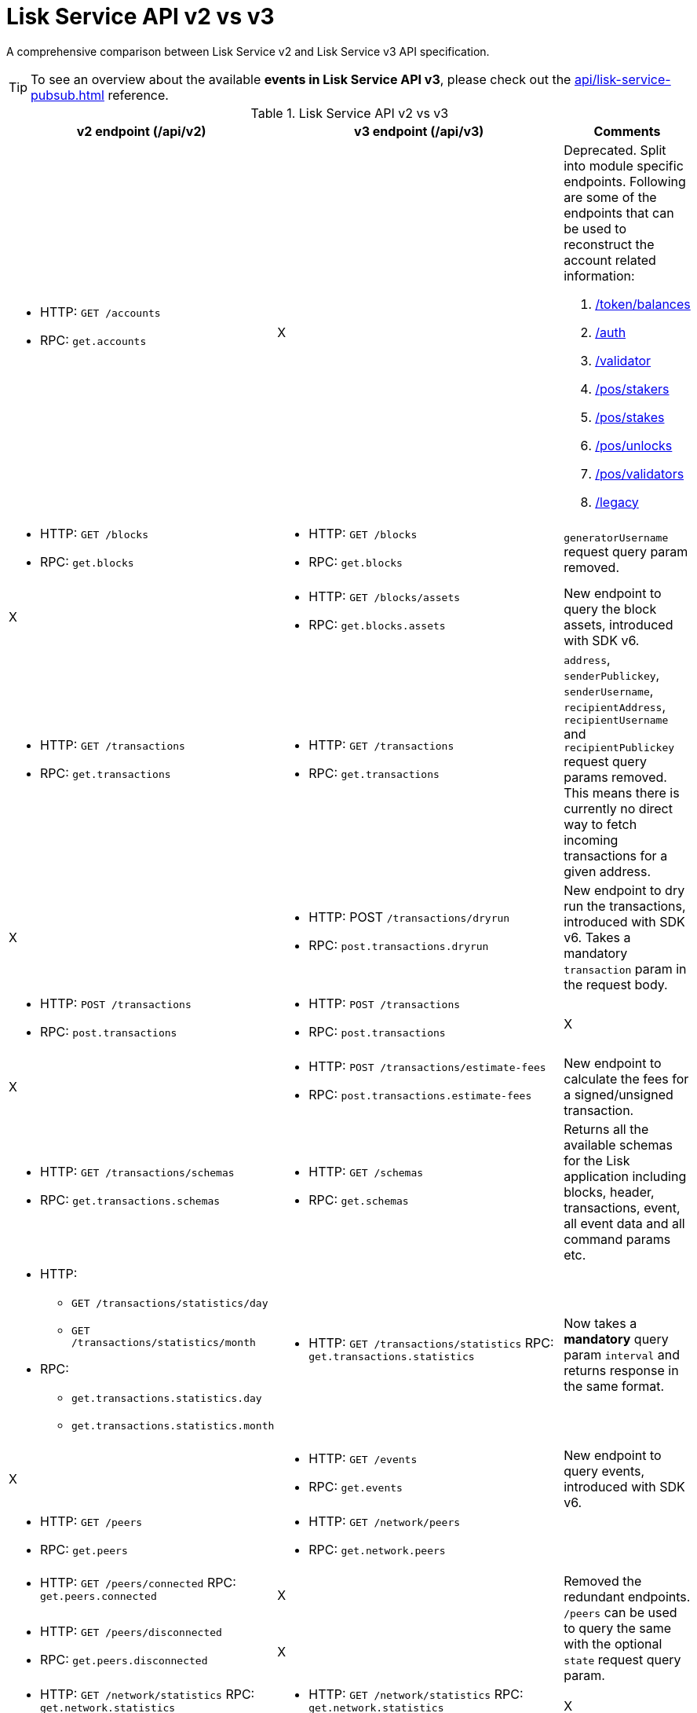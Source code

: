 = Lisk Service API v2 vs v3
//Project URLs
:url_api_service: api/lisk-service-rpc.adoc
:url_api_service_pubsub: api/lisk-service-pubsub.adoc
:url_api_service_auth: {url_api_service}#auth
:url_api_service_validator: {url_api_service}#validator
:url_api_service_legacy: {url_api_service}#legacy
:url_api_service_balances: {url_api_service}#get-token-balances
:url_api_service_stakers: {url_api_service}#get-pos-stakers
:url_api_service_stakes: {url_api_service}#get-pos-stakes
:url_api_service_unlocks: {url_api_service}#get-pos-unlocks
:url_api_service_validators: {url_api_service}#get-pos-validators

A comprehensive comparison between Lisk Service v2 and Lisk Service v3 API specification.

TIP: To see an overview about the available *events in Lisk Service API v3*, please check out the xref:{url_api_service_pubsub}[] reference.

.Lisk Service API v2 vs v3
[cols=",,",options="header"]
|===
|v2 endpoint (/api/v2)
|v3 endpoint (/api/v3)
|Comments

a|* HTTP: `GET /accounts`
* RPC:   `get.accounts`
|X
a|Deprecated.
Split into module specific endpoints.
Following are some of the endpoints that can be used to reconstruct the account related information:

. xref:{url_api_service_balances}[/token/balances]
. xref:{url_api_service_auth}[/auth]
. xref:{url_api_service_validator}[/validator]
. xref:{url_api_service_stakers}[/pos/stakers]
. xref:{url_api_service_stakes}[/pos/stakes]
. xref:{url_api_service_unlocks}[/pos/unlocks]
. xref:{url_api_service_validators}[/pos/validators]
. xref:{url_api_service_legacy}[/legacy]


a|* HTTP: `GET /blocks`
* RPC:   `get.blocks`
a|* HTTP: `GET /blocks`
* RPC:   `get.blocks`
|`generatorUsername` request query param removed.

|X
a|* HTTP: `GET /blocks/assets`
* RPC:   `get.blocks.assets`
|New endpoint to query the block assets, introduced with SDK v6.

a|* HTTP: `GET /transactions`
* RPC:   `get.transactions`
a|* HTTP: `GET /transactions`
* RPC:   `get.transactions`
|`address`, `senderPublickey`, `senderUsername`, `recipientAddress`, `recipientUsername` and `recipientPublickey` request query params removed.
This means there is currently no direct way to fetch incoming transactions for a given address.

|X
a|* HTTP: POST `/transactions/dryrun`
* RPC: `post.transactions.dryrun`
|New endpoint to dry run the transactions, introduced with SDK v6.
Takes a mandatory `transaction` param in the request body.

a|* HTTP: `POST /transactions`
* RPC: `post.transactions`
a|* HTTP: `POST /transactions`
* RPC: `post.transactions`
|X

|X
a|* HTTP: `POST /transactions/estimate-fees`
* RPC: `post.transactions.estimate-fees`
|New endpoint to calculate the fees for a signed/unsigned transaction.

a|* HTTP: `GET /transactions/schemas`
* RPC: `get.transactions.schemas`
a|* HTTP: `GET /schemas`
* RPC: `get.schemas`
|Returns all the available schemas for the Lisk application including blocks, header, transactions, event, all event data and all command params etc.

a|* HTTP:
** `GET /transactions/statistics/day`
** `GET /transactions/statistics/month`
* RPC:
** `get.transactions.statistics.day`
** `get.transactions.statistics.month`
a|* HTTP: `GET /transactions/statistics`
RPC: `get.transactions.statistics`
|Now takes a *mandatory* query param `interval` and returns response in the same format.

|X
a|* HTTP: `GET /events`
* RPC: `get.events`
|New endpoint to query events, introduced with SDK v6.

a|* HTTP: `GET /peers`
* RPC: `get.peers`
a|* HTTP: `GET /network/peers`
* RPC: `get.network.peers`
|

a|* HTTP: `GET /peers/connected`
RPC: `get.peers.connected`
|X
.2+|Removed the redundant endpoints.
`/peers` can be used to query the same with the optional `state` request query param.

a|* HTTP: `GET /peers/disconnected`
* RPC: `get.peers.disconnected`
|X

a|* HTTP: `GET /network/statistics`
RPC: `get.network.statistics`
a|* HTTP: `GET /network/statistics`
RPC: `get.network.statistics`
|X

a|* HTTP: `HTTP: GET /network/status`
RPC: `get.network.status`
a|* HTTP: `GET /network/status`
* RPC: `get.network.status`
|Updated response structure.

a|* HTTP: `GET /fees`
* RPC: `get.fees`
a|* HTTP: `GET /fees`
RPC: `get.fees`
|Updated response structure.
Merges some constants from the Fee module.

a|* HTTP: `GET /market/prices`
RPC: `get.market.prices`
a|* HTTP: `GET /market/prices`
RPC: `get.market.prices`
|New endpoint to calculate the fees for a signed/unsigned transaction.

a|* HTTP: `GET /newsfeed`
* RPC: `get.newsfeed`
|X
|Discontinued.

a|* HTTP: `GET /forgers`
* RPC: `get.forgers`
a|* HTTP: `GET /generators`
* RPC: `get.generators`
|Updated the endpoint to make it consensus-algorithm-generic.
The response structure also varies.

a|* HTTP: `GET /transactions/export`
* RPC: `get.transactions.export`
a|* HTTP: `GET /export/transactions`
* RPC:   `get.export.transactions`
|Refactored the endpoint to emphasise it as a separate microservice.

a|* HTTP: `GET /exports/{fileName}`
* RPC:  X
a|* HTTP: `GET /exports/download`
* RPC:  X
|`filename` is now a mandatory request query param instead of a request path param.

|X
a|* HTTP: `GET /pos/constants`
* RPC `get.pos.constants`
|New endpoint to fetch the module constants for the PoS module.
Some of this information was priorly available from the `/v2/network/status` endpoint.

|X
a|* HTTP: `GET /pos/rewards/locked`
* RPC:   `get.pos.rewards.locked`
|New endpoint to fetch the list of rewards currently locked by the PoS module.

|X
a|* HTTP: `GET /pos/rewards/claimable`
* RPC: `get.pos.rewards.claimable`
|New endpoint to fetch the claimable rewards currently locked by the PoS module.
Subset of `/pos/rewards/locked`

a|* HTTP: `GET /votes_sent`
* RPC: `get.votes_sent`
a|* HTTP: `GET /pos/stakes`
* RPC: `get.pos.stakes`
|New endpoint to calculate the fees for a signed/unsigned transaction.

|X
a|* HTTP: `POST /transactions/estimate-fees`
* RPC: `post.transactions.estimate-fees`
|X

a|* HTTP: `GET /votes_received`
* RPC: `get.votes_received`
a|* HTTP: `GET /pos/stakers`
* RPC: `get.pos.stakers`
|X

|X
a|* HTTP: `GET /pos/unlocks`
* RPC: `get.pos.unlocks`
|Used to be part of the response of `v2/accounts`.

|X
a|* HTTP: `GET /pos/validators`
* RPC: `get.pos.validators`
|Equivalent of `v2/accounts?isDelegate=true`

|X
a|* HTTP: `GET /legacy`
* RPC: `get.legacy`
|Used to be part of the response of `v2/accounts`

|X
a|* HTTP: `GET /tokens`
* RPC: `get.tokens`
|New endpoint to fetch all the token information for a given address from the Token module.

|X
a|* HTTP: `GET /tokens/summary`
* RPC: `get.tokens.summary`
|New endpoint to fetch all the token summary which includes `totalSupply`, `escrowedAmount` and supported tokens information of the Lisk application.

|X
a|* HTTP: `GET /reward/annual-inflation`
* RPC `get.reward.annual-inflation`
|New endpoint to fetch the annual inflation of the reward token at the specified height.

|X
a|* HTTP: `GET /reward/constants`
* RPC `get.reward.constants`
|New endpoint to fetch the module constants for the Reward module.
Some of this information was priorly available from the `/v2/network/status` endpoint.

|X
a|* HTTP: `GET /reward/default`
* RPC `get.reward.default`
|New endpoint to fetch the expected reward value at the specified height as per the node config. Actual reward might vary and can be determined from the `rewardMinted` event corresponding to the block height.

.2+a|* HTTP: `GET /accounts`
* RPC: `get.accounts`

With request param `sort=balance:desc`
a|* HTTP: `GET /api/v3/token/available-ids`
* RPC: `get.token.available-ids`
|New endpoint to fetch all the tokenIDs for which we currently index the balances.

a|* HTTP: `GET /api/v3/token/balances/top`
* RPC: `get.token.balances.top`
|New endpoint to fetch all the addresses on the chain sorted by their balances for a specified `tokenID`.

|X
a|* HTTP: `GET /auth`
* RPC: `get.auth`
|New endpoint to fetch all the auth information for a given address from the Auth module.

|X
a|* HTTP: `POST /validator`
* RPC: `get.validator`
|New endpoint to fetch all the validator information for a given address from the Validator module.

|X
a|* HTTP: `GET /validator/validate-bls-key`
* RPC: `get.validator.validate-bls-key`
|New endpoint to verify a BLS key against its corresponding Proof of Possession.

|X
a|* HTTP: `GET /blockchain/apps`
* RPC: `get.blockchain.apps`
|New endpoint to list all the Lisk applications on the network.
This is expected to be supported only on the main chain by observing the registration CCMs.
Sidechains proxy through the mainnet deployment.

|X
a|* HTTP: `GET /blockchain/apps/statistics`
* RPC: `get.blockchain.apps.statistics`
|New endpoint to fetch the current network statistics with regard to interoperability.

|X
a|* HTTP: `GET /blockchain/apps/meta/list`
* RPC: `get.blockchain.apps.meta.list`
|New endpoint to list the Lisk applications for which the off-chain metadata is available in the app-registry.

|X
a|* HTTP: `GET /blockchain/apps/meta`
* RPC: `get.blockchain.apps.meta`
|New endpoint to fetch the off-chain metadata for Lisk applications, available in the app-registry.

|X
a|* HTTP: `GET /blockchain/apps/meta/tokens`
* RPC: `/blockchain/apps/meta/tokens`
|New endpoint to fetch the off-chain metadata for Lisk application tokens, available in the app-registry.

|X
a|* HTTP: `GET /blockchain/apps/meta/tokens/supported`
* RPC: `get.blockchain.apps.meta.tokens.supported`
|New endpoint to fetch the off-chain metadata for all the supported tokens, available for a specified chain.

|X
a|* HTTP: `GET /index/status`
* RPC: `get.index.status`
|New endpoint to list the current indexing status.

|X
a|* HTTP: `POST /invoke`
* RPC: `post.invoke`
|Responds with the requested `endpoint` response, deserialized by schema while maintaining the original structure.
|===
